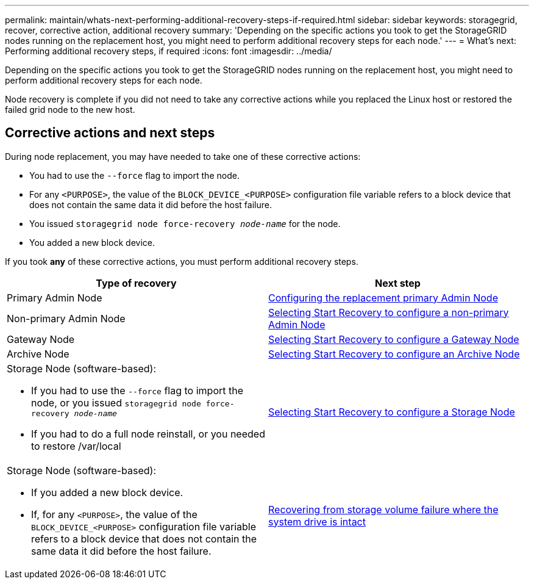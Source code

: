 ---
permalink: maintain/whats-next-performing-additional-recovery-steps-if-required.html
sidebar: sidebar
keywords: storagegrid, recover, corrective action, additional recovery
summary: 'Depending on the specific actions you took to get the StorageGRID nodes running on the replacement host, you might need to perform additional recovery steps for each node.'
---
= What's next: Performing additional recovery steps, if required
:icons: font
:imagesdir: ../media/

[.lead]
Depending on the specific actions you took to get the StorageGRID nodes running on the replacement host, you might need to perform additional recovery steps for each node.

Node recovery is complete if you did not need to take any corrective actions while you replaced the Linux host or restored the failed grid node to the new host.

== Corrective actions and next steps

During node replacement, you may have needed to take one of these corrective actions:

* You had to use the `--force` flag to import the node.
* For any `<PURPOSE>`, the value of the `BLOCK_DEVICE_<PURPOSE>` configuration file variable refers to a block device that does not contain the same data it did before the host failure.
* You issued `storagegrid node force-recovery _node-name_` for the node.
* You added a new block device.

If you took *any* of these corrective actions, you must perform additional recovery steps.

[cols="1a,1a" options="header"]
|===
| Type of recovery| Next step
|Primary Admin Node
|xref:configuring-replacement-primary-admin-node.adoc[Configuring the replacement primary Admin Node]

|Non-primary Admin Node
|xref:selecting-start-recovery-to-configure-non-primary-admin-node.adoc[Selecting Start Recovery to configure a non-primary Admin Node]

|Gateway Node
|xref:selecting-start-recovery-to-configure-gateway-node.adoc[Selecting Start Recovery to configure a Gateway Node]

|Archive Node
|link:selecting-start-recovery-to-configure-archive-node.html[Selecting Start Recovery to configure an Archive Node]

|Storage Node (software-based):

* If you had to use the `--force` flag to import the node, or you issued `storagegrid node force-recovery _node-name_`
* If you had to do a full node reinstall, or you needed to restore /var/local

|xref:selecting-start-recovery-to-configure-storage-node.adoc[Selecting Start Recovery to configure a Storage Node]

|Storage Node (software-based):

* If you added a new block device.
* If, for any `<PURPOSE>`, the value of the `BLOCK_DEVICE_<PURPOSE>` configuration file variable refers to a block device that does not contain the same data it did before the host failure.

|link:recovering-from-storage-volume-failure-where-system-drive-is-intact.html[Recovering from storage volume failure where the system drive is intact]
|===
